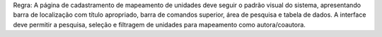 Regra: A página de cadastramento de mapeamento de unidades deve seguir o padrão visual do sistema, apresentando barra de localização com título apropriado, barra de comandos superior, área de pesquisa e tabela de dados. A interface deve permitir a pesquisa, seleção e filtragem de unidades para mapeamento como autora/coautora.
